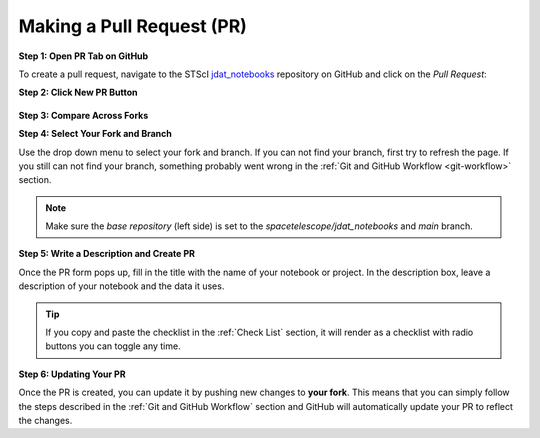 ##########################
Making a Pull Request (PR)
##########################

.. _jdat_notebooks: https://github.com/spacetelescope/jdat_notebooks

**Step 1: Open PR Tab on GitHub**

To create a pull request, navigate to the STScI `jdat_notebooks`_ repository on GitHub and click on the
`Pull Request`:

.. image:: images/github_pr_tab.png
    :alt: Image showing a Github PR tab
    :scale: 40%
    :align: center

**Step 2: Click New PR Button**

.. figure:: images/github_pr_button.png
    :alt: Image showing a Github PR button
    :scale: 50%
    :align: center


**Step 3: Compare Across Forks**

.. .. image:: images/screen_shots/github_compare_across_forks.png
..     :scale: 40%
..     :align: center

**Step 4: Select Your Fork and Branch**

Use the drop down menu to select your fork and branch. If you can not find your branch, first try to refresh the page.
If you still can not find your branch, something probably went wrong in the :ref:`Git and GitHub Workflow <git-workflow>` section.

.. .. image:: images/screen_shots/github_select_pr_fork_branch.png
..     :scale: 50%
..     :align: center

.. note::

    Make sure the `base repository` (left side) is set to the `spacetelescope/jdat_notebooks` and `main` branch.

**Step 5: Write a Description and Create PR**

Once the PR form pops up, fill in the title with the name of your notebook or project. In the description box,
leave a description of your notebook and the data it uses.

.. tip::

    If you copy and paste the checklist in the :ref:`Check List` section, it will render as a checklist with
    radio buttons you can toggle any time.

.. .. image:: images/screen_shots/github_edit_pr.png
..     :scale: 100%
..     :align: center

.. _Updating Your PR:

**Step 6: Updating Your PR**

Once the PR is created, you can update it by pushing new changes to **your fork**. This means that you can simply follow
the steps described in the :ref:`Git and GitHub Workflow` section and GitHub will automatically update your PR to reflect the changes.

.. seealso::

    For more information on making pull request visit the
    `GitHub PR documentation <https://docs.github.com/en/github/collaborating-with-issues-and-pull-requests/creating-a-pull-request>`_